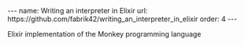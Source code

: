 #+BEGIN_EXPORT html
---
name: Writing an interpreter in Elixir
url: https://github.com/fabrik42/writing_an_interpreter_in_elixir
order: 4
---
#+END_EXPORT

Elixir implementation of the Monkey programming language
